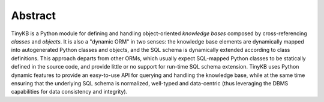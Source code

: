Abstract
========

TinyKB is a Python module for defining and handling object-oriented
*knowledge bases* composed by cross-referencing *classes* and
*objects*.  It is also a "dynamic ORM" in two senses: the knowledge
base elements are dynamically mapped into autogenerated Python classes
and objects, and the SQL schema is dynamically extended according to
class definitions.  This approach departs from other ORMs, which
usually expect SQL-mapped Python classes to be statically defined in
the source code, and provide little or no support for run-time SQL
schema extension.  TinyKB uses Python dynamic features to provide an
easy-to-use API for querying and handling the knowledge base, while at
the same time ensuring that the underlying SQL schema is normalized,
well-typed and data-centric (thus leveraging the DBMS capabilities for
data consistency and integrity).
